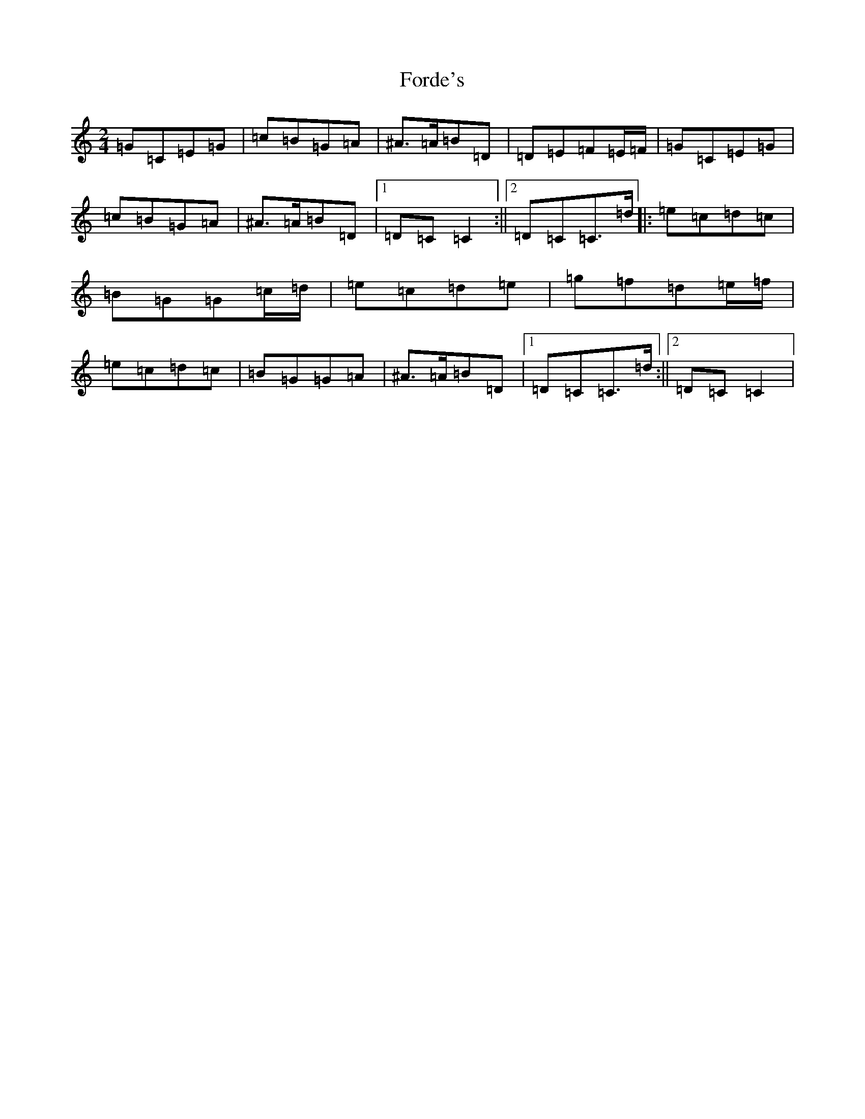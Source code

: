 X: 7133
T: Forde's
S: https://thesession.org/tunes/8541#setting8541
Z: D Major
R: polka
M:2/4
L:1/8
K: C Major
=G=C=E=G|=c=B=G=A|^A>=A=B=D|=D=E=F=E/2=F/2|=G=C=E=G|=c=B=G=A|^A>=A=B=D|1=D=C=C2:||2=D=C=C>=d|:=e=c=d=c|=B=G=G=c/2=d/2|=e=c=d=e|=g=f=d=e/2=f/2|=e=c=d=c|=B=G=G=A|^A>=A=B=D|1=D=C=C>=d:||2=D=C=C2|